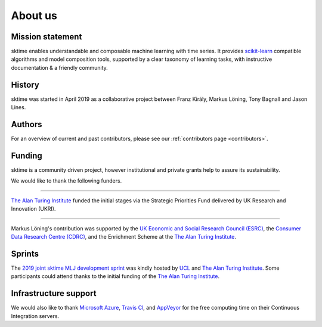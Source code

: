 .. _about:

About us
========

Mission statement
-----------------

sktime enables understandable and composable machine learning
with time series. It provides `scikit-learn <https://scikit-learn.org/stable/>`_ compatible algorithms
and model composition tools, supported by a clear taxonomy of
learning tasks, with instructive documentation & a friendly community.


History
-------

sktime was started in April 2019 as a collaborative project between
Franz Király, Markus Löning, Tony Bagnall and Jason
Lines.


Authors
-------
For an overview of current and past contributors, please see our
:ref:`contributors page <contributors>`.


Funding
-------
sktime is a community driven project, however institutional and private
grants help to assure its sustainability.

We would like to thank the following funders.

...................................

.. raw:: html

   <div class="sk-sponsor-div">
   <div class="sk-sponsor-div-box">

`The Alan Turing Institute <https://turing.ac.uk>`_
funded the initial stages via the Strategic Priorities Fund delivered by UK
Research and Innovation (UKRI).


.. raw:: html

   </div>
   <div class="sk-sponsor-div-box">

.. image:: images/the-alan-turing-institute.png
   :width: 100pt
   :target: https://turing.ac.uk/

.. raw:: html

   </div>
   </div>


...................................

.. raw:: html

   <div class="sk-sponsor-div">
   <div class="sk-sponsor-div-box">

Markus Löning's contribution was supported by the `UK Economic and Social
Research Council (ESRC) <https://esrc.ukri.org>`_, the `Consumer Data
Research Centre (CDRC) <https://www.cdrc.ac.uk>`_, and the Enrichment
Scheme at the `The Alan Turing Institute <https://turing.ac.uk>`_.


.. raw:: html

   </div>
   <div class="sk-sponsor-div-box">

.. image:: images/esrc-ukri.png
   :width: 100pt
   :target: https://esrc.ukri.org

.. image:: images/cdrc.jpg
   :width: 100pt
   :target: https://www.cdrc.ac.uk

.. raw:: html

   </div>
   </div>


Sprints
-------

The `2019 joint sktime MLJ development sprint <https://github.com/sktime/sktime-workshops/tree/master/previous_workshops/2019_sktime_MLJ_joint_dev_sprint>`_ was kindly hosted by `UCL
<https://www.ucl.ac.uk>`_ and `The Alan Turing Institute <https://turing.ac
.uk>`_. Some participants could attend thanks to the
initial funding of the `The Alan Turing Institute <https://turing.ac.uk>`_.


Infrastructure support
----------------------

We would also like to thank `Microsoft Azure <https://azure.microsoft
.com/en-gb/services/devops/>`_, `Travis Cl <https://travis-ci.org/>`_,
and `AppVeyor <https://www.appveyor.com>`_ for the free computing time on their
Continuous Integration servers.
